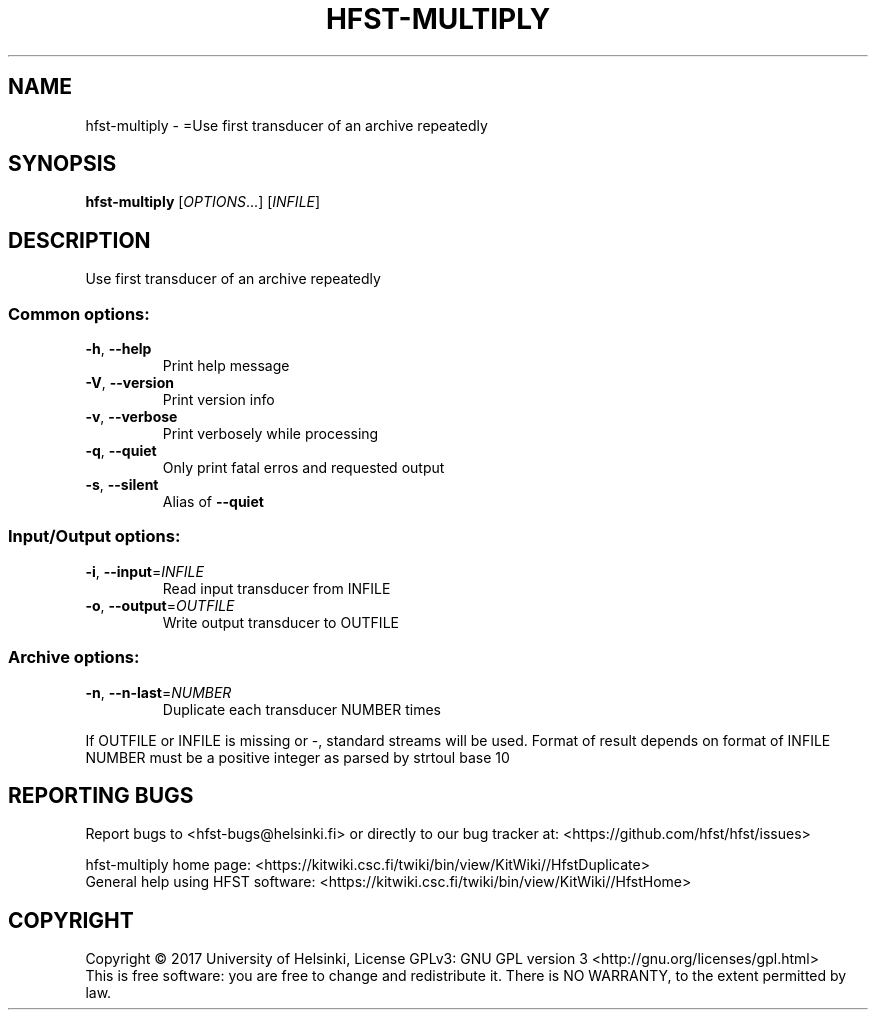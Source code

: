 .\" DO NOT MODIFY THIS FILE!  It was generated by help2man 1.47.3.
.TH HFST-MULTIPLY "1" "March 2017" "HFST" "User Commands"
.SH NAME
hfst-multiply \- =Use first transducer of an archive repeatedly
.SH SYNOPSIS
.B hfst-multiply
[\fI\,OPTIONS\/\fR...] [\fI\,INFILE\/\fR]
.SH DESCRIPTION
Use first transducer of an archive repeatedly
.SS "Common options:"
.TP
\fB\-h\fR, \fB\-\-help\fR
Print help message
.TP
\fB\-V\fR, \fB\-\-version\fR
Print version info
.TP
\fB\-v\fR, \fB\-\-verbose\fR
Print verbosely while processing
.TP
\fB\-q\fR, \fB\-\-quiet\fR
Only print fatal erros and requested output
.TP
\fB\-s\fR, \fB\-\-silent\fR
Alias of \fB\-\-quiet\fR
.SS "Input/Output options:"
.TP
\fB\-i\fR, \fB\-\-input\fR=\fI\,INFILE\/\fR
Read input transducer from INFILE
.TP
\fB\-o\fR, \fB\-\-output\fR=\fI\,OUTFILE\/\fR
Write output transducer to OUTFILE
.SS "Archive options:"
.TP
\fB\-n\fR, \fB\-\-n\-last\fR=\fI\,NUMBER\/\fR
Duplicate each transducer NUMBER times
.PP
If OUTFILE or INFILE is missing or \-, standard streams will be used.
Format of result depends on format of INFILE
NUMBER must be a positive integer as parsed by strtoul base 10
.SH "REPORTING BUGS"
Report bugs to <hfst\-bugs@helsinki.fi> or directly to our bug tracker at:
<https://github.com/hfst/hfst/issues>
.PP
hfst\-multiply home page:
<https://kitwiki.csc.fi/twiki/bin/view/KitWiki//HfstDuplicate>
.br
General help using HFST software:
<https://kitwiki.csc.fi/twiki/bin/view/KitWiki//HfstHome>
.SH COPYRIGHT
Copyright \(co 2017 University of Helsinki,
License GPLv3: GNU GPL version 3 <http://gnu.org/licenses/gpl.html>
.br
This is free software: you are free to change and redistribute it.
There is NO WARRANTY, to the extent permitted by law.
